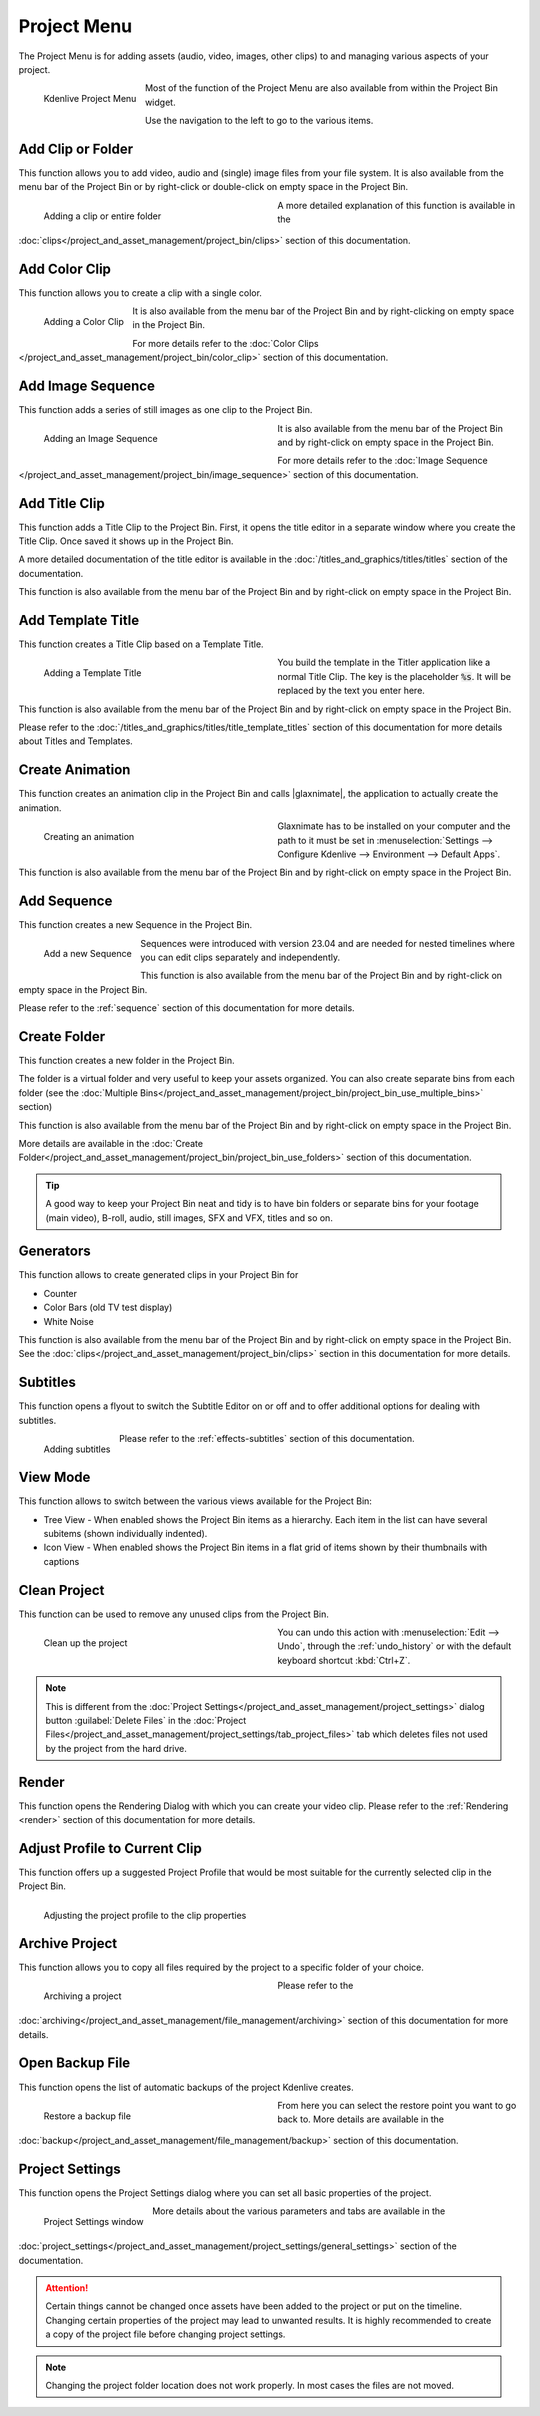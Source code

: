 .. meta::
   :description: Kdenlive Documentation - Project Menu
   :keywords: KDE, Kdenlive, project, clip, folder, color, image, sequence, title, template, animation, subtitle, render, clean, generators, documentation, user manual, video editor, open source, free, learn, easy


.. metadata-placeholder

   :authors: - Claus Christensen
             - Yuri Chornoivan
             - Ttguy (https://userbase.kde.org/User:Ttguy)
             - Bushuev (https://userbase.kde.org/User:Bushuev)
             - Jack (https://userbase.kde.org/User:Jack)
             - Carl Schwan <carl@carlschwan.eu>
             - Jack (https://userbase.kde.org/User:Jack)
             - Roger (https://userbase.kde.org/User:Roger)
             - Jack (https://userbase.kde.org/User:Jack
             - Yuri Chornoivan
             - Annew (https://userbase.kde.org/User:Annew)
             - Ttguy (https://userbase.kde.org/User:Ttguy)
             - Bushuev (https://userbase.kde.org/User:Bushuev)
             - Eugen Mohr
             - Bernd Jordan (https://discuss.kde.org/u/berndmj)


   :license: Creative Commons License SA 4.0

.. |glaxnimate| raw:: html

   <a href="https://glaxnimate.mattbas.org/" target="_blank">Glaxnimate</a>
   

.. _project_menu:

Project Menu
============

The Project Menu is for adding assets (audio, video, images, other clips) to and managing various aspects of your project.

.. figure:: /images/user_interface/menu_reference/kdenlive2304_project_menu.webp
  :align: left
  :alt: kdenlive2304_project_menu
  
  Kdenlive Project Menu
  
Most of the function of the Project Menu are also available from within the Project Bin widget.

Use the navigation to the left to go to the various items.

.. rst-class:: clear-both


Add Clip or Folder
------------------

This function allows you to add video, audio and (single) image files from your file system. It is also available from the menu bar of the Project Bin or by right-click or double-click on empty space in the Project Bin.

.. Currently, the following formats are supported: <list of formats>

.. figure:: /images/user_interface/menu_reference/kdenlive2304_add_clip_window.webp
   :align:  left
   :width: 360px
   :figwidth: 360px
   :alt: kdenlive2304_add_clip_window
   
   Adding a clip or entire folder
   
A more detailed explanation of this function is available in the :doc:`clips</project_and_asset_management/project_bin/clips>` section of this documentation.

.. rst-class:: clear-both


Add Color Clip
--------------

This function allows you to create a clip with a single color.

.. figure:: /images/user_interface/menu_reference/kdenlive2304_add_color_clip_window.webp
   :align:  left
   :height: 250px
   :alt: kdenlive2304_add_color_clip_window
   
   Adding a Color Clip

It is also available from the menu bar of the Project Bin and by right-clicking on empty space in the Project Bin.

For more details refer to the :doc:`Color Clips </project_and_asset_management/project_bin/color_clip>` section of this documentation.

.. rst-class:: clear-both


Add Image Sequence
------------------

This function adds a series of still images as one clip to the Project Bin. 

.. figure:: /images/user_interface/menu_reference/kdenlive2304_add_image_sequence_window.webp
   :align:  left
   :width: 360px
   :figwidth: 360px
   :alt: kdenlive2304_add_image_sequence_window
   
   Adding an Image Sequence

It is also available from the menu bar of the Project Bin and by right-click on empty space in the Project Bin.

For more details refer to the :doc:`Image Sequence </project_and_asset_management/project_bin/image_sequence>` section of this documentation.

.. rst-class:: clear-both


Add Title Clip
--------------

This function adds a Title Clip to the Project Bin. First, it opens the title editor in a separate window where you create the Title Clip. Once saved it shows up in the Project Bin.

A more detailed documentation of the title editor is available in the :doc:`/titles_and_graphics/titles/titles` section of the documentation.

This function is also available from the menu bar of the Project Bin and by right-click on empty space in the Project Bin.


Add Template Title
------------------

This function creates a Title Clip based on a Template Title.

.. figure:: /images/user_interface/menu_reference/kdenlive2304_add_template_title_window.webp
   :align:  left
   :width: 360px
   :figwidth: 360px
   :alt: kdenlive2304_add_template_title_window
   
   Adding a Template Title
   
You build the template in the Titler application like a normal Title Clip. The key is the placeholder :code:`%s`. It will be replaced by the text you enter here.

This function is also available from the menu bar of the Project Bin and by right-click on empty space in the Project Bin.

Please refer to the :doc:`/titles_and_graphics/titles/title_template_titles` section of this documentation for more details about Titles and Templates.

.. rst-class:: clear-both


Create Animation
----------------

This function creates an animation clip in the Project Bin and calls |glaxnimate|, the application to actually create the animation.

.. figure:: /images/user_interface/menu_reference/kdenlive2304_create_animation_window.webp
   :align:  left
   :width: 360px
   :figwidth: 360px
   :alt: kdenlive2304_create_animation_window
   
   Creating an animation

Glaxnimate has to be installed on your computer and the path to it must be set in :menuselection:`Settings --> Configure Kdenlive --> Environment --> Default Apps`.

This function is also available from the menu bar of the Project Bin and by right-click on empty space in the Project Bin.

.. rst-class:: clear-both


Add Sequence
------------

This function creates a new Sequence in the Project Bin.

.. figure:: /images/user_interface/menu_reference/kdenlive2304_add_sequence_window.webp
   :align:  left
   :height: 250px
   :alt: kdenlive2304_add_sequence_window
   
   Add a new Sequence

Sequences were introduced with version 23.04 and are needed for nested timelines where you can edit clips separately and independently.

This function is also available from the menu bar of the Project Bin and by right-click on empty space in the Project Bin.

Please refer to the :ref:`sequence` section of this documentation for more details.

.. rst-class:: clear-both


.. _create_folder:

Create Folder
-------------

This function creates a new folder in the Project Bin.

The folder is a virtual folder and very useful to keep your assets organized. You can also create separate bins from each folder (see the :doc:`Multiple Bins</project_and_asset_management/project_bin/project_bin_use_multiple_bins>` section)

This function is also available from the menu bar of the Project Bin and by right-click on empty space in the Project Bin.

More details are available in the :doc:`Create Folder</project_and_asset_management/project_bin/project_bin_use_folders>` section of this documentation.

.. tip::
   A good way to keep your Project Bin neat and tidy is to have bin folders or separate bins for your footage (main video), B-roll, audio, still images, SFX and VFX, titles and so on.


.. _generators:

Generators
----------

This function allows to create generated clips in your Project Bin for

* Counter
* Color Bars (old TV test display)
* White Noise

This function is also available from the menu bar of the Project Bin and by right-click on empty space in the Project Bin. See the :doc:`clips</project_and_asset_management/project_bin/clips>` section in this documentation for more details.


Subtitles
---------

This function opens a flyout to switch the Subtitle Editor on or off and to offer additional options for dealing with subtitles.

.. figure:: /images/user_interface/menu_reference/kdenlive2304_subtitles.webp
   :align:  left
   :height: 250px
   :alt: kdenlive2304_subtitles
   
   Adding subtitles

Please refer to the :ref:`effects-subtitles` section of this documentation.

.. rst-class:: clear-both


View Mode
---------

This function allows to switch between the various views available for the Project Bin:

* Tree View - When enabled shows the Project Bin items as a hierarchy. Each item in the list can have several subitems (shown individually indented).

* Icon View - When enabled shows the Project Bin items in a flat grid of items shown by their thumbnails with captions


.. _clean_project:

Clean Project
-------------

This function can be used to remove any unused clips from the Project Bin.

.. figure:: /images/user_interface/menu_reference/kdenlive2304_clean_project.webp
   :align:  left
   :width: 360px
   :figwidth: 360px
   :alt: kdenlive2304_clean_project
   
   Clean up the project

You can undo this action with :menuselection:`Edit --> Undo`, through the :ref:`undo_history` or with the default keyboard shortcut :kbd:`Ctrl+Z`.

.. rst-class:: clear-both

.. note::
   This is different from the :doc:`Project Settings</project_and_asset_management/project_settings>` dialog button :guilabel:`Delete Files` in the :doc:`Project Files</project_and_asset_management/project_settings/tab_project_files>` tab which deletes files not used by the project from the hard drive.


Render
------

This function opens the Rendering Dialog with which you can create your video clip. Please refer to the :ref:`Rendering <render>` section of this documentation for more details.


Adjust Profile to Current Clip
------------------------------

This function offers up a suggested Project Profile that would be most suitable for the currently selected clip in the Project Bin.

.. figure:: /images/user_interface/menu_reference/kdenlive2304_adjust_profile.webp
   :align:  left
   :width: 480px
   :alt: kdenlive2304_adjust_profile
   
   Adjusting the project profile to the clip properties
   
.. rst-class:: clear-both


Archive Project
---------------

This function allows you to copy all files required by the project to a specific folder of your choice.

.. figure:: /images/user_interface/menu_reference/kdenlive2304_archive_project.webp
   :align:  left
   :width: 360px
   :figwidth: 360px
   :alt: kdenlive2304_archive_project
   
   Archiving a project

Please refer to the :doc:`archiving</project_and_asset_management/file_management/archiving>` section of this documentation for more details.

.. rst-class:: clear-both


Open Backup File
----------------

This function opens the list of automatic backups of the project Kdenlive creates.

.. figure:: /images/project_and_asset_management/restore_backup_file.webp
   :align:  left
   :width: 360px
   :figwidth: 360px
   :alt: restore_backup_file
   
   Restore a backup file

From here you can select the restore point you want to go back to. More details are available in the :doc:`backup</project_and_asset_management/file_management/backup>` section of this documentation.

.. rst-class:: clear-both


Project Settings
----------------

This function opens the Project Settings dialog where you can set all basic properties of the project.

.. figure:: /images/user_interface/menu_reference/project_settings.webp
   :align:  left
   :width: 360px
   :alt: project_settings
   
   Project Settings window
   
More details about the various parameters and tabs are available in the :doc:`project_settings</project_and_asset_management/project_settings/general_settings>` section of the documentation.

.. attention::
   Certain things cannot be changed once assets have been added to the project or put on the timeline. Changing certain properties of the project may lead to unwanted results. It is highly recommended to create a copy of the project file before changing project settings.

.. note::
   Changing the project folder location does not work properly. In most cases the files are not moved.
